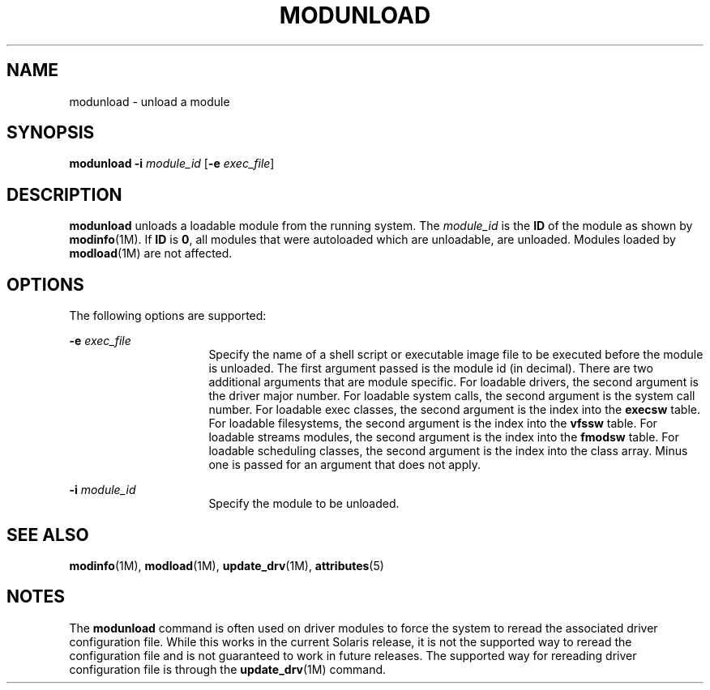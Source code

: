 '\" te
.\" Copyright (c) 2005, Sun Microsystems, Inc.
.\" The contents of this file are subject to the terms of the Common Development and Distribution License (the "License").  You may not use this file except in compliance with the License.
.\" You can obtain a copy of the license at usr/src/OPENSOLARIS.LICENSE or http://www.opensolaris.org/os/licensing.  See the License for the specific language governing permissions and limitations under the License.
.\" When distributing Covered Code, include this CDDL HEADER in each file and include the License file at usr/src/OPENSOLARIS.LICENSE.  If applicable, add the following below this CDDL HEADER, with the fields enclosed by brackets "[]" replaced with your own identifying information: Portions Copyright [yyyy] [name of copyright owner]
.TH MODUNLOAD 8 "Nov 19, 2001"
.SH NAME
modunload \- unload a module
.SH SYNOPSIS
.LP
.nf
\fBmodunload\fR \fB-i\fR \fImodule_id\fR [\fB-e\fR \fIexec_file\fR]
.fi

.SH DESCRIPTION
.sp
.LP
\fBmodunload\fR unloads a loadable module from the running system. The
\fImodule_id\fR is the \fBID\fR of the module as shown by \fBmodinfo\fR(1M). If
\fBID\fR is \fB0\fR, all modules that were autoloaded which are unloadable, are
unloaded. Modules loaded by \fBmodload\fR(1M) are not affected.
.SH OPTIONS
.sp
.LP
The following options are supported:
.sp
.ne 2
.na
\fB\fB-e\fR \fIexec_file\fR\fR
.ad
.RS 16n
Specify the name of a shell script or executable image file to be executed
before the module is unloaded. The first argument passed is the module id (in
decimal). There are two additional arguments that are module specific. For
loadable drivers, the second argument is the driver major number. For loadable
system calls, the second argument is the system call number. For loadable exec
classes, the second argument is the index into the \fBexecsw\fR table. For
loadable filesystems, the second argument is the index into the \fBvfssw\fR
table. For loadable streams modules, the second argument is the index into the
\fBfmodsw\fR table. For loadable scheduling classes, the second argument is the
index into the class array. Minus one is passed for an argument that does not
apply.
.RE

.sp
.ne 2
.na
\fB\fB-i\fR \fImodule_id\fR\fR
.ad
.RS 16n
Specify the module to be unloaded.
.RE

.SH SEE ALSO
.sp
.LP
\fBmodinfo\fR(1M), \fBmodload\fR(1M), \fBupdate_drv\fR(1M), \fBattributes\fR(5)
.SH NOTES
.sp
.LP
The \fBmodunload\fR command is often used on driver modules to force the system
to reread the associated driver configuration file. While this works in the
current Solaris release, it is not the supported way to reread the
configuration file and is not guaranteed to work in future releases. The
supported way for rereading driver configuration file is through the
\fBupdate_drv\fR(1M) command.
